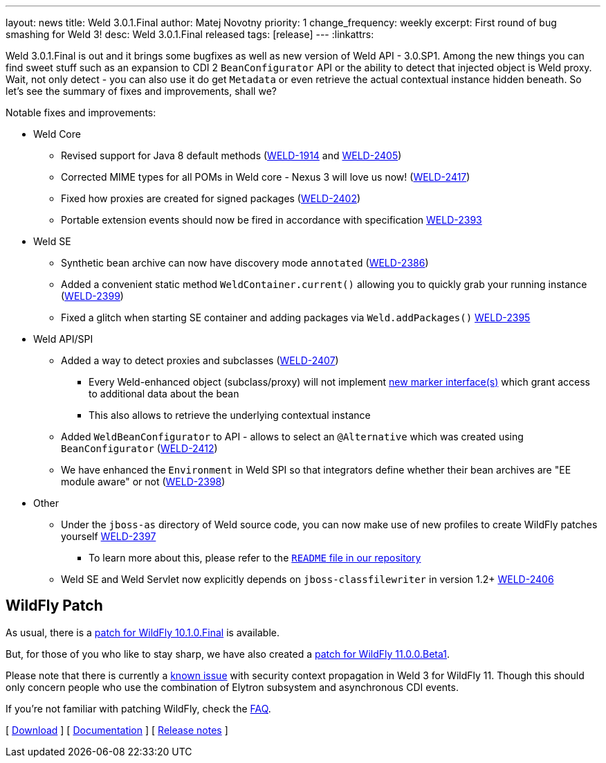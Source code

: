 ---
layout: news
title: Weld 3.0.1.Final
author: Matej Novotny
priority: 1
change_frequency: weekly
excerpt: First round of bug smashing for Weld 3!
desc: Weld 3.0.1.Final released
tags: [release]
---
:linkattrs:

Weld 3.0.1.Final is out and it brings some bugfixes as well as new version of Weld API - 3.0.SP1.
Among the new things you can find sweet stuff such as an expansion to CDI 2 `BeanConfigurator` API or the ability to detect that injected object is Weld proxy.
Wait, not only detect - you can also use it do get `Metadata` or even retrieve the actual contextual instance hidden beneath.
So let's see the summary of fixes and improvements, shall we?	


Notable fixes and improvements:

* Weld Core
** Revised support for Java 8 default methods (link:https://issues.jboss.org/browse/WELD-1914[WELD-1914, window="_blank"] and link:https://issues.jboss.org/browse/WELD-2405[WELD-2405, window="_blank"])
** Corrected MIME types for all POMs in Weld core - Nexus 3 will love us now! (link:https://issues.jboss.org/browse/WELD-2417[WELD-2417, window="_blank"])
** Fixed how proxies are created for signed packages (link:https://issues.jboss.org/browse/WELD-2402[WELD-2402, window="_blank"])
** Portable extension events should now be fired in accordance with specification link:https://issues.jboss.org/browse/WELD-2393[WELD-2393, window="_blank"] 

* Weld SE
** Synthetic bean archive can now have discovery mode `annotated` (link:https://issues.jboss.org/browse/WELD-2386[WELD-2386, window="_blank"])
** Added a convenient static method `WeldContainer.current()` allowing you to quickly grab your running instance (link:https://issues.jboss.org/browse/WELD-2399[WELD-2399, window="_blank"])
** Fixed a glitch when starting SE container and adding packages via `Weld.addPackages()` link:https://issues.jboss.org/browse/WELD-2395[WELD-2395, window="_blank"]

* Weld API/SPI
** Added a way to detect proxies and subclasses (link:https://issues.jboss.org/browse/WELD-2407[WELD-2407, window="_blank"])
*** Every Weld-enhanced object (subclass/proxy) will not implement link:https://github.com/weld/api/tree/3.0.SP1/weld/src/main/java/org/jboss/weld/proxy[new marker interface(s)] which grant access to additional data about the bean
*** This also allows to retrieve the underlying contextual instance
** Added `WeldBeanConfigurator` to API - allows to select an `@Alternative` which was created using `BeanConfigurator` (link:https://issues.jboss.org/browse/WELD-2412[WELD-2412, window="_blank"])
** We have enhanced the `Environment` in Weld SPI so that integrators define whether their bean archives are "EE module aware" or not (link:https://issues.jboss.org/browse/WELD-2398[WELD-2398, window="_blank"])

* Other
** Under the `jboss-as` directory of Weld source code, you can now make use of new profiles to create WildFly patches yourself link:https://issues.jboss.org/browse/WELD-2397[WELD-2397, window="_blank"]
*** To learn more about this, please refer to the link:https://github.com/weld/core/blob/3.0.1.Final/README.md#creating-a-patch-file-for-wildfly[`README` file in our repository]
** Weld SE and Weld Servlet now explicitly depends on `jboss-classfilewriter` in version 1.2+ link:https://issues.jboss.org/browse/WELD-2406[WELD-2406, window="_blank"]

== WildFly Patch

As usual, there is a link:http://download.jboss.org/weld/3.0.1.Final/wildfly-10.1.0.Final-weld-3.0.1.Final-patch.zip[patch for WildFly 10.1.0.Final, window="_blank"] is available.

But, for those of you who like to stay sharp, we have also created a link:http://download.jboss.org/weld/3.0.1.Final/wildfly-10.1.0.Final-weld-3.0.1.Final-patch.zip[patch for WildFly 11.0.0.Beta1, window="_blank"].

Please note that there is currently a link:https://issues.jboss.org/browse/WFLY-9240[known issue] with security context propagation in Weld 3 for WildFly 11. 
Though this should only concern people who use the combination of Elytron subsystem and asynchronous CDI events.

If you’re not familiar with patching WildFly, check the link:/documentation/#12[FAQ].

&#91; link:/download/[Download] &#93;
&#91; link:http://docs.jboss.org/weld/reference/3.0.1.Final/en-US/html/[Documentation, window="_blank"] &#93;
&#91; link:https://issues.jboss.org/secure/ReleaseNote.jspa?projectId=12310891&version=12334698[Release notes, window="_blank"] &#93;
